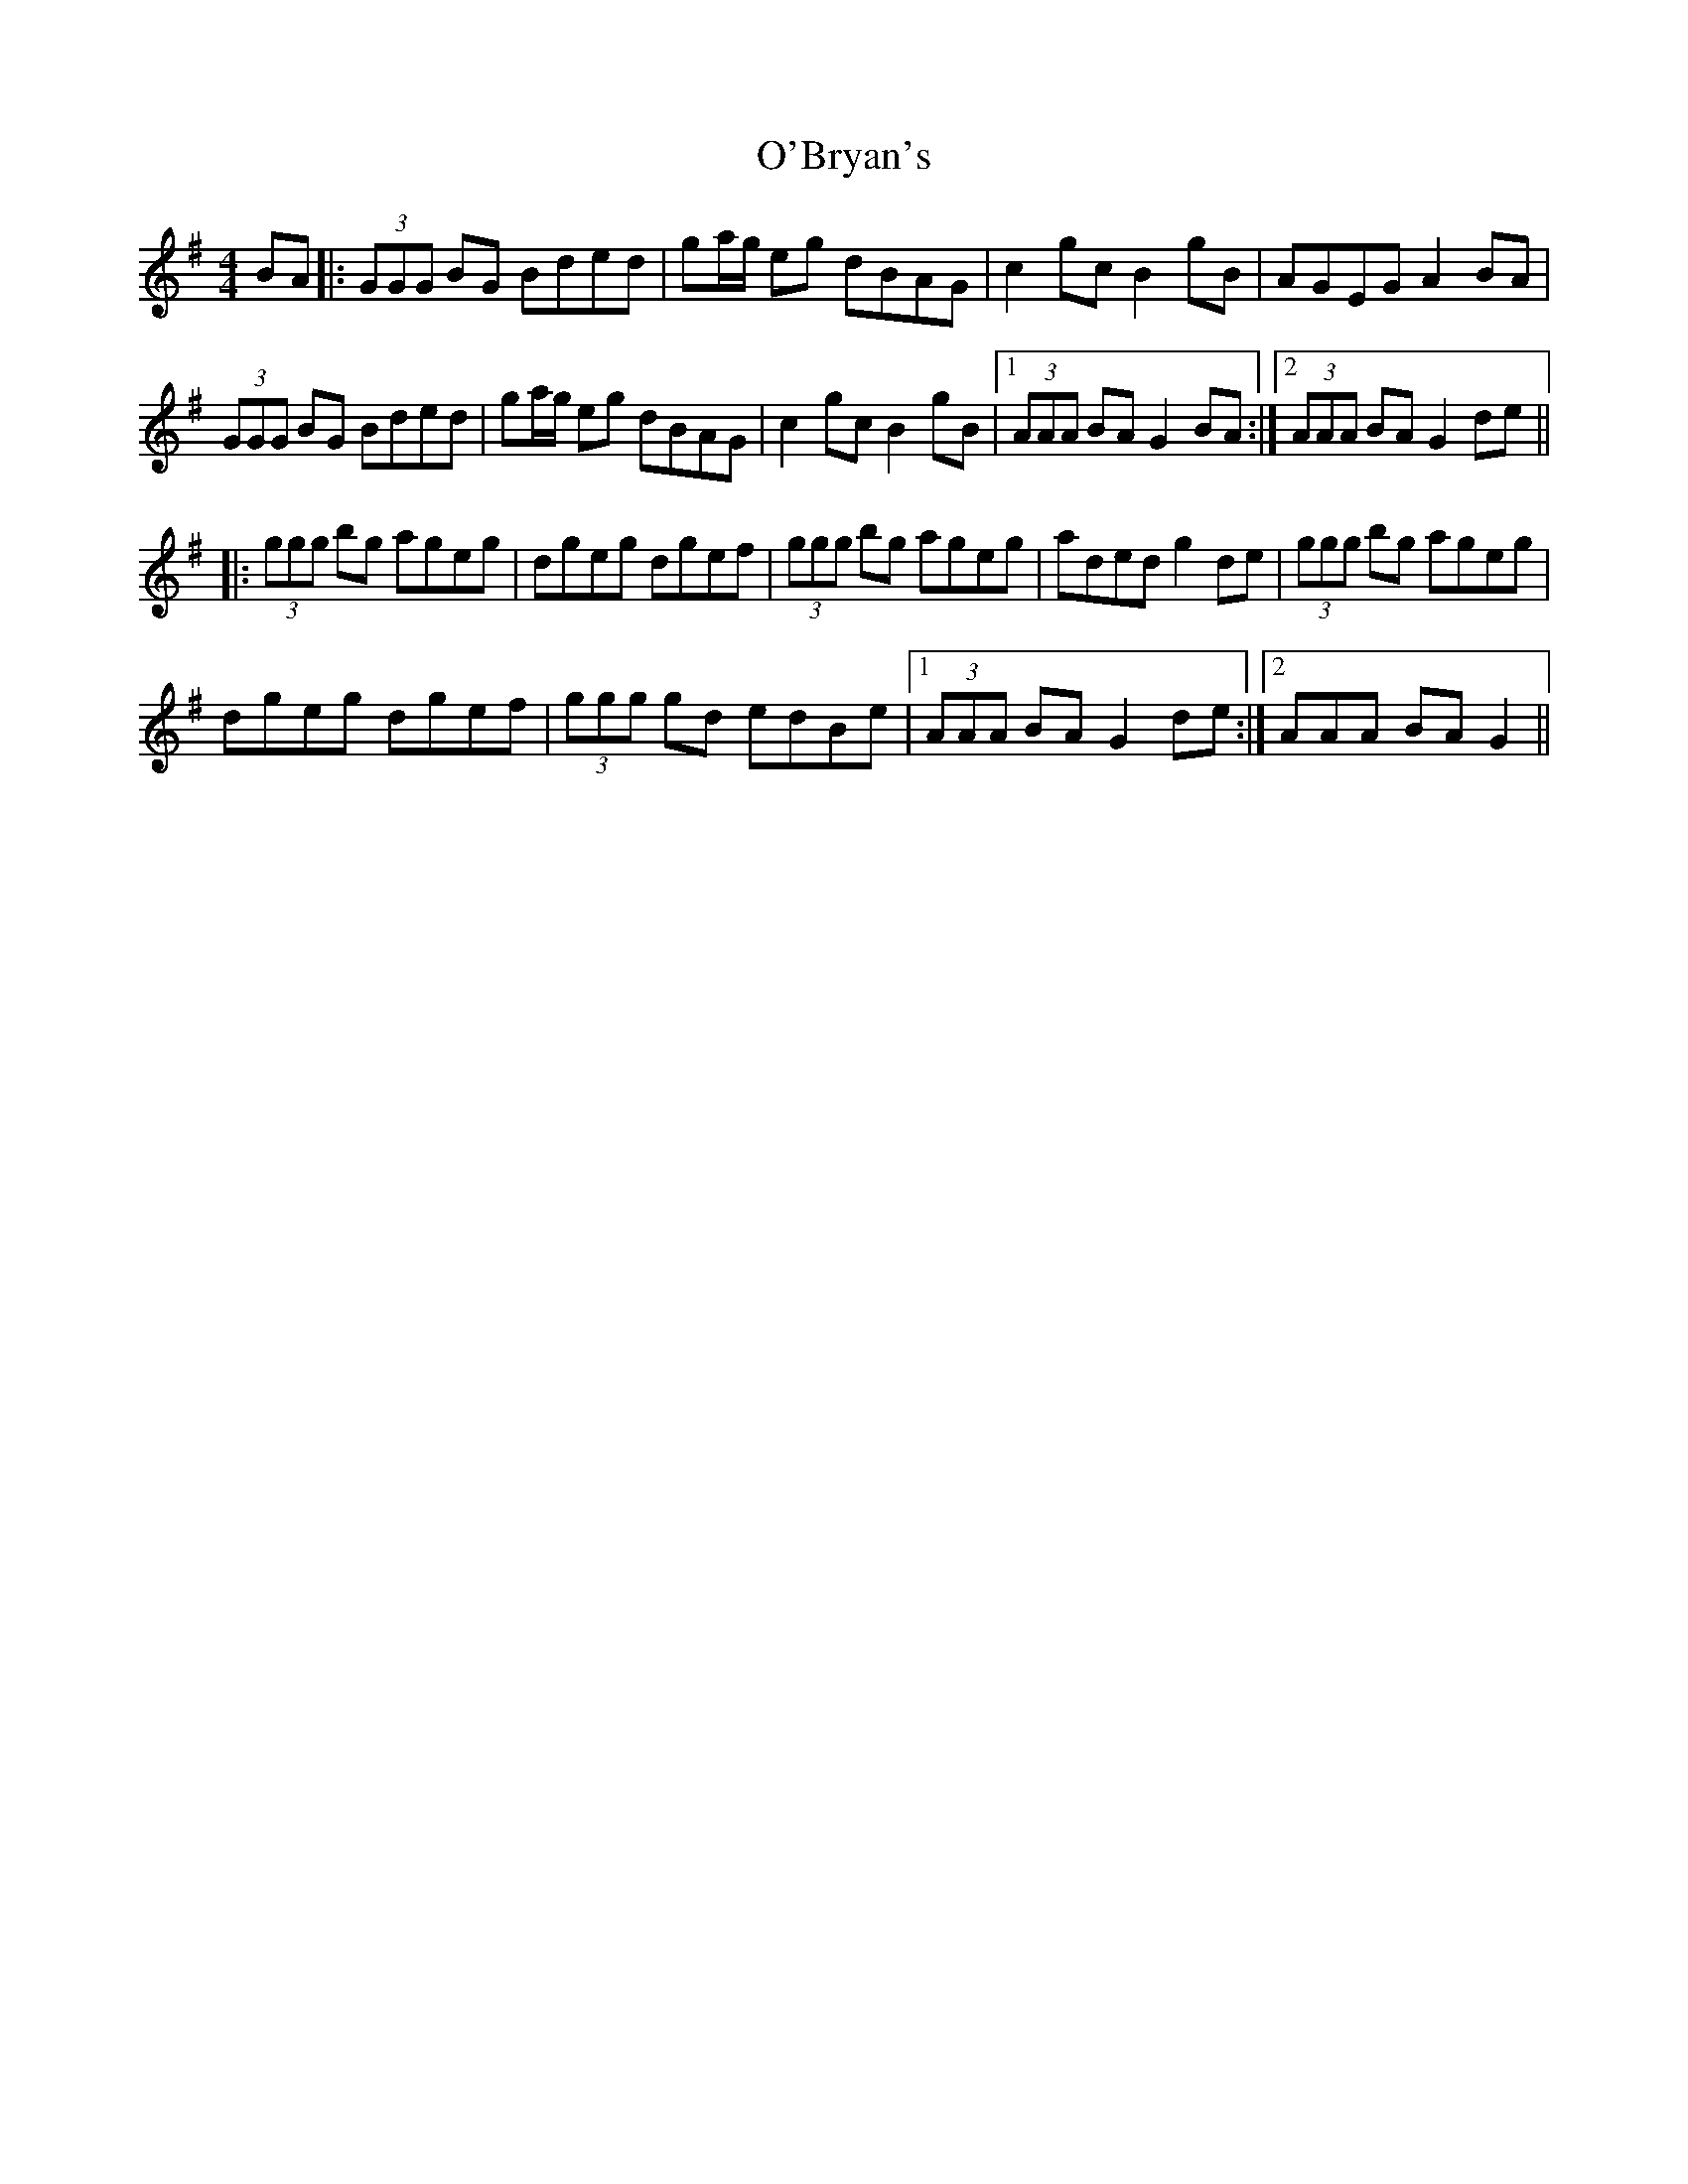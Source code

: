 X: 29789
T: O'Bryan's
R: reel
M: 4/4
K: Gmajor
BA|:(3GGG BG Bded|ga/g/ eg dBAG|c2 gc B2 gB|AGEG A2 BA|
(3GGG BG Bded|ga/g/ eg dBAG|c2 gc B2 gB|1 (3AAA BA G2 BA:|2 (3AAA BA G2 de||
|:(3ggg bg ageg|dgeg dgef|(3ggg bg ageg|aded g2 de|(3ggg bg ageg|
dgeg dgef|(3ggg gd edBe|1 (3AAA BA G2 de:|2 )3AAA BA G2||

